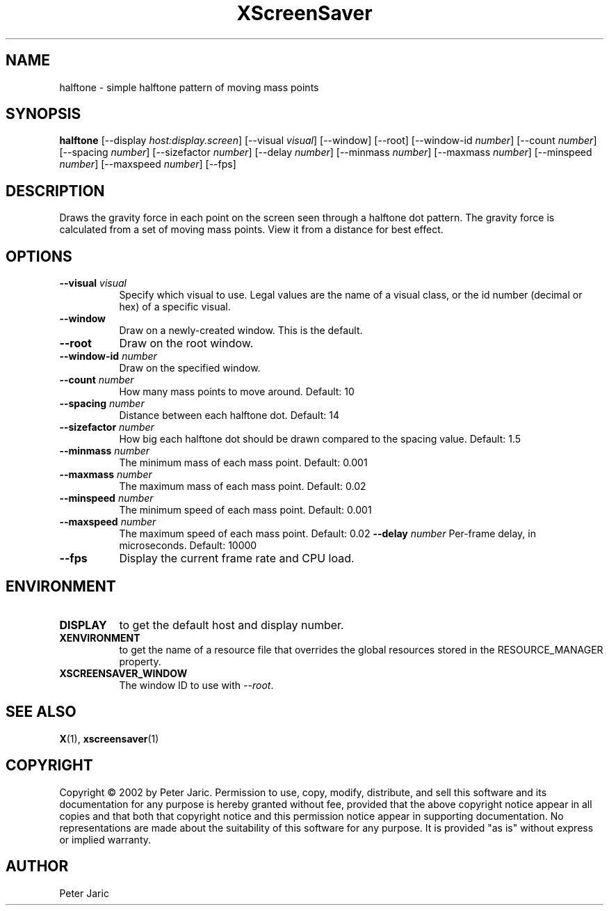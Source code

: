 .TH XScreenSaver 1 "9-oct-2002" "X Version 11"
.SH NAME
halftone \- simple halftone pattern of moving mass points
.SH SYNOPSIS
.B halftone
[\-\-display \fIhost:display.screen\fP]
[\-\-visual \fIvisual\fP]
[\-\-window]
[\-\-root]
[\-\-window\-id \fInumber\fP]
[\-\-count \fInumber\fP]
[\-\-spacing \fInumber\fP]
[\-\-sizefactor \fInumber\fP]
[\-\-delay \fInumber\fP]
[\-\-minmass \fInumber\fP]
[\-\-maxmass \fInumber\fP]
[\-\-minspeed \fInumber\fP]
[\-\-maxspeed \fInumber\fP]
[\-\-fps]
.SH DESCRIPTION
Draws the gravity force in each point on the screen seen through a
halftone dot pattern. The gravity force is calculated from a set of
moving mass points. View it from a distance for best effect.
.SH OPTIONS
.TP 8
.B \-\-visual \fIvisual\fP
Specify which visual to use.  Legal values are the name of a visual class,
or the id number (decimal or hex) of a specific visual.
.TP 8
.B \-\-window
Draw on a newly-created window.  This is the default.
.TP 8
.B \-\-root
Draw on the root window.
.TP 8
.B \-\-window\-id \fInumber\fP
Draw on the specified window.
.TP 8
.B \-\-count \fInumber\fP
How many mass points to move around. Default: 10
.TP 8
.B \-\-spacing \fInumber\fP
Distance between each halftone dot. Default: 14
.TP 8
.B \-\-sizefactor \fInumber\fP
How big each halftone dot should be drawn compared to the spacing value. Default: 1.5
.TP 8
.B \-\-minmass \fInumber\fP
The minimum mass of each mass point. Default: 0.001
.TP 8
.B \-\-maxmass \fInumber\fP
The maximum mass of each mass point. Default: 0.02
.TP 8
.B \-\-minspeed \fInumber\fP
The minimum speed of each mass point. Default: 0.001
.TP 8
.B \-\-maxspeed \fInumber\fP
The maximum speed of each mass point. Default: 0.02
.B \-\-delay \fInumber\fP
Per-frame delay, in microseconds.  Default: 10000
.TP 8
.B \-\-fps
Display the current frame rate and CPU load.
.SH ENVIRONMENT
.PP
.TP 8
.B DISPLAY
to get the default host and display number.
.TP 8
.B XENVIRONMENT
to get the name of a resource file that overrides the global resources
stored in the RESOURCE_MANAGER property.
.TP 8
.B XSCREENSAVER_WINDOW
The window ID to use with \fI\-\-root\fP.
.SH SEE ALSO
.BR X (1),
.BR xscreensaver (1)
.SH COPYRIGHT
Copyright \(co 2002 by Peter Jaric. Permission to use, copy, modify,
distribute, and sell this software and its documentation for any
purpose is hereby granted without fee, provided that the above
copyright notice appear in all copies and that both that copyright
notice and this permission notice appear in supporting documentation.
No representations are made about the suitability of this software for
any purpose.  It is provided "as is" without express or implied
warranty.
.SH AUTHOR
Peter Jaric

